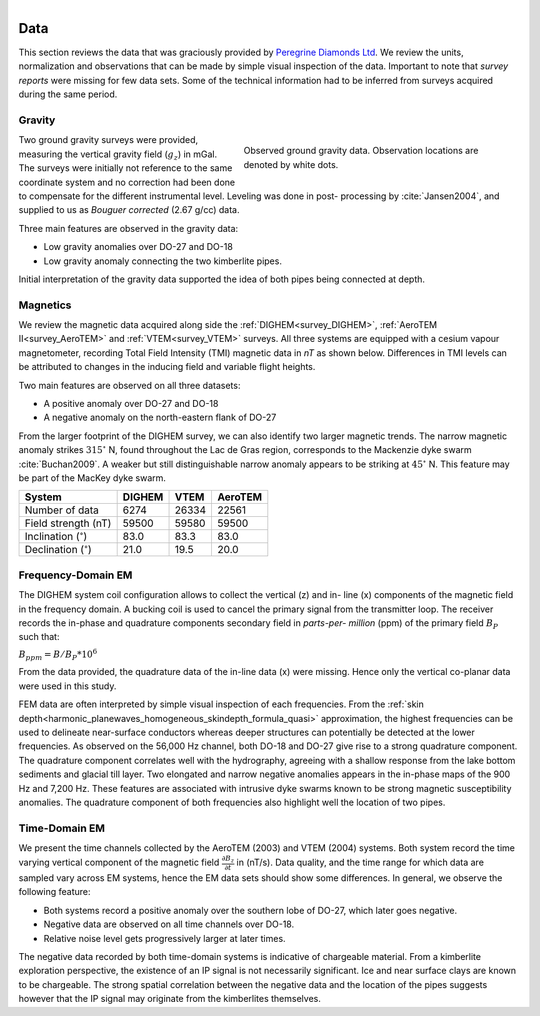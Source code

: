 .. _tkc_data:

.. figure:: images/TKC_7Steps_Data.png
    :align: right
    :figwidth: 30%

Data
====

This section reviews the data that was graciously provided by `Peregrine
Diamonds Ltd`_. We review the units, normalization and observations that can
be made by simple visual inspection of the data. Important to note that
*survey reports* were missing for few data sets. Some of the technical
information had to be inferred from surveys acquired during the same
period.


.. _Peregrine Diamonds Ltd: https://www.pdiam.com/projects/peregrine-exploration


.. _tkc_data_grav:

Gravity
-------

.. figure:: images/Data_Grav.png
    :align: right
    :figwidth: 50%
    :name: fig_Data_Grav

    Observed ground gravity data. Observation locations are denoted by white
    dots.

Two ground gravity surveys were provided, measuring the vertical gravity field
(:math:`g_z`) in mGal. The surveys were initially not reference to the same
coordinate system and no correction had been done to compensate for the
different instrumental level.  Leveling was done in post- processing by
:cite:`Jansen2004`, and supplied to us as *Bouguer corrected* (2.67 g/cc)
data.

Three main features are observed in the gravity data:

- Low gravity anomalies over DO-27 and DO-18
- Low gravity anomaly connecting the two kimberlite pipes.

Initial interpretation of the gravity data supported the idea of both pipes
being connected at depth.


.. _tkc_data_mag:

Magnetics
---------

.. .. figure:: images/Data_Mag.png


..     :align: right
..     :figwidth: 50%
..     :name: fig_Data_Mag

..     The subsets of the observed magnetic data from the (a) DIGHEM, (b)
..     AeroTEM, and (c) VTEM surveys over the TKC kimberlite complex.

.. raw:: html
	:file: ./images/Data_Mag.html


We review the magnetic data acquired along side the :ref:`DIGHEM<survey_DIGHEM>`, :ref:`AeroTEM II<survey_AeroTEM>` and
:ref:`VTEM<survey_VTEM>` surveys. All three systems are equipped with a cesium vapour magnetometer,
recording Total Field Intensity (TMI) magnetic data in *nT* as shown below. Differences in TMI levels
can be attributed to changes in the inducing field and variable flight heights.

Two main features are observed on all three datasets:

- A positive anomaly over DO-27 and DO-18
- A negative anomaly on the north-eastern flank of DO-27

From the larger footprint of the DIGHEM survey, we can also identify two
larger magnetic trends. The narrow magnetic anomaly strikes :math:`315^\circ`
N, found throughout the Lac de Gras region, corresponds to the Mackenzie dyke
swarm  :cite:`Buchan2009`. A weaker but still distinguishable narrow anomaly
appears to be striking at :math:`45^\circ` N. This feature may be part of the
MacKey dyke swarm.


+------------------------------+-----------+--------+-----------+
| **System**                   | **DIGHEM**|**VTEM**|**AeroTEM**|
+------------------------------+-----------+--------+-----------+
| Number of data               | 6274      | 26334  |  22561    |
+------------------------------+-----------+--------+-----------+
| Field strength (nT)          | 59500     | 59580  | 59500     |
+------------------------------+-----------+--------+-----------+
| Inclination (:math:`^\circ`) | 83.0      | 83.3   |  83.0     |
+------------------------------+-----------+--------+-----------+
| Declination (:math:`^\circ`) | 21.0      | 19.5   | 20.0      |
+------------------------------+-----------+--------+-----------+


.. _tkc_data_FEM:

Frequency-Domain EM
-------------------

The DIGHEM system coil configuration allows to collect the vertical (z) and in-
line (x) components of the magnetic field in the frequency domain. A bucking coil
is used to cancel the primary signal from the transmitter loop. The receiver
records the in-phase and quadrature components secondary field in *parts-per-
million* (ppm) of the primary field :math:`B_{P}` such that:

:math:`B_{ppm} = B / B_{P} * 10^6`

.. raw:: html
	:file: ./images/Data_DIGHEM_InPhase.html

.. raw:: html
	:file: ./images/Data_DIGHEM_Quadrature.html

From the data provided, the quadrature data of the in-line data (x) were
missing. Hence only the vertical co-planar data were used in this study.

FEM data are often interpreted by simple visual inspection of each
frequencies. From the :ref:`skin
depth<harmonic_planewaves_homogeneous_skindepth_formula_quasi>` approximation,
the highest frequencies can be used to delineate near-surface conductors
whereas deeper structures can potentially be detected at the lower
frequencies. As observed on the 56,000 Hz channel, both DO-18 and DO-27 give
rise to a strong quadrature component. The quadrature component correlates
well with the hydrography, agreeing with a shallow response from the lake
bottom sediments and glacial till layer. Two elongated and narrow negative
anomalies appears in the in-phase maps of the 900 Hz and 7,200 Hz. These
features are associated with intrusive dyke swarms known to be strong magnetic
susceptibility anomalies. The quadrature component of both frequencies also
highlight well the location of two pipes.


.. _tkc_data_TEM:

Time-Domain EM
--------------

.. raw:: html
    :file: ./images/Data_AeroTEM.html

.. raw:: html
    :file: ./images/Data_VTEM.html

We present the time channels collected by the AeroTEM (2003) and VTEM
(2004) systems. Both system record the time varying vertical component of the
magnetic field :math:`\frac{\partial B_z}{\partial t}` in (nT/s). Data
quality, and the time range for which data are sampled vary across EM systems,
hence the EM data sets should show some differences. In general, we observe
the following feature:

- Both systems record a positive anomaly over the southern lobe of DO-27, which later goes negative.
- Negative data are observed on all time channels over DO-18.
- Relative noise level gets progressively larger at later times.

The negative data recorded by both time-domain systems is indicative of
chargeable material. From a kimberlite exploration perspective, the existence
of an IP signal is not necessarily significant. Ice and near surface clays are
known to be chargeable. The strong spatial correlation between the negative
data and the location of the pipes suggests however that the IP signal may
originate from the kimberlites themselves.



